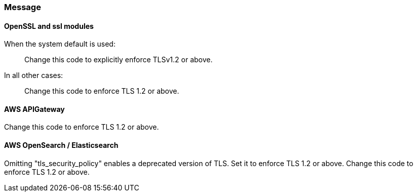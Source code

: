 === Message

==== OpenSSL and ssl modules

When the system default is used:

> Change this code to explicitly enforce TLSv1.2 or above.

In all other cases:

> Change this code to enforce TLS 1.2 or above.

==== AWS APIGateway

Change this code to enforce TLS 1.2 or above.

==== AWS OpenSearch / Elasticsearch

Omitting "tls_security_policy" enables a deprecated version of TLS. Set it to enforce TLS 1.2 or above.
Change this code to enforce TLS 1.2 or above.
